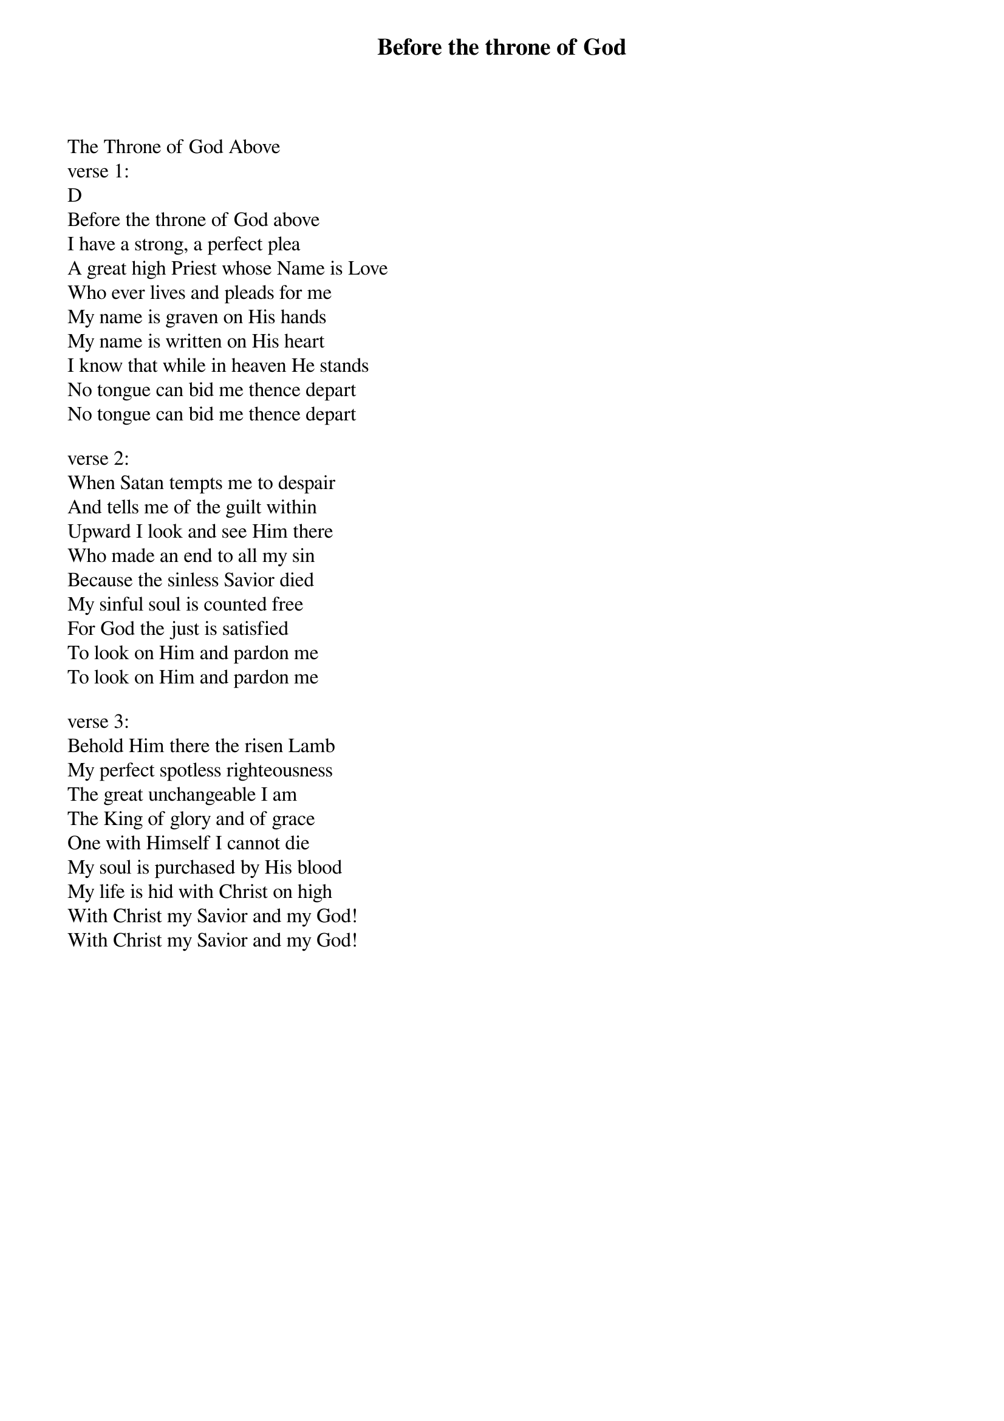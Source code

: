 {title: Before the throne of God}
{meta: CCLI 2306412}
{key: D}
{tempo: }
{time: 4/4}
{duration: 0}


The Throne of God Above
verse 1:
D
Before the throne of God above
I have a strong, a perfect plea
A great high Priest whose Name is Love
Who ever lives and pleads for me
My name is graven on His hands
My name is written on His heart
I know that while in heaven He stands
No tongue can bid me thence depart
No tongue can bid me thence depart

verse 2:
When Satan tempts me to despair
And tells me of the guilt within
Upward I look and see Him there
Who made an end to all my sin
Because the sinless Savior died
My sinful soul is counted free
For God the just is satisfied
To look on Him and pardon me
To look on Him and pardon me

verse 3:
Behold Him there the risen Lamb
My perfect spotless righteousness
The great unchangeable I am
The King of glory and of grace
One with Himself I cannot die
My soul is purchased by His blood
My life is hid with Christ on high
With Christ my Savior and my God!
With Christ my Savior and my God!